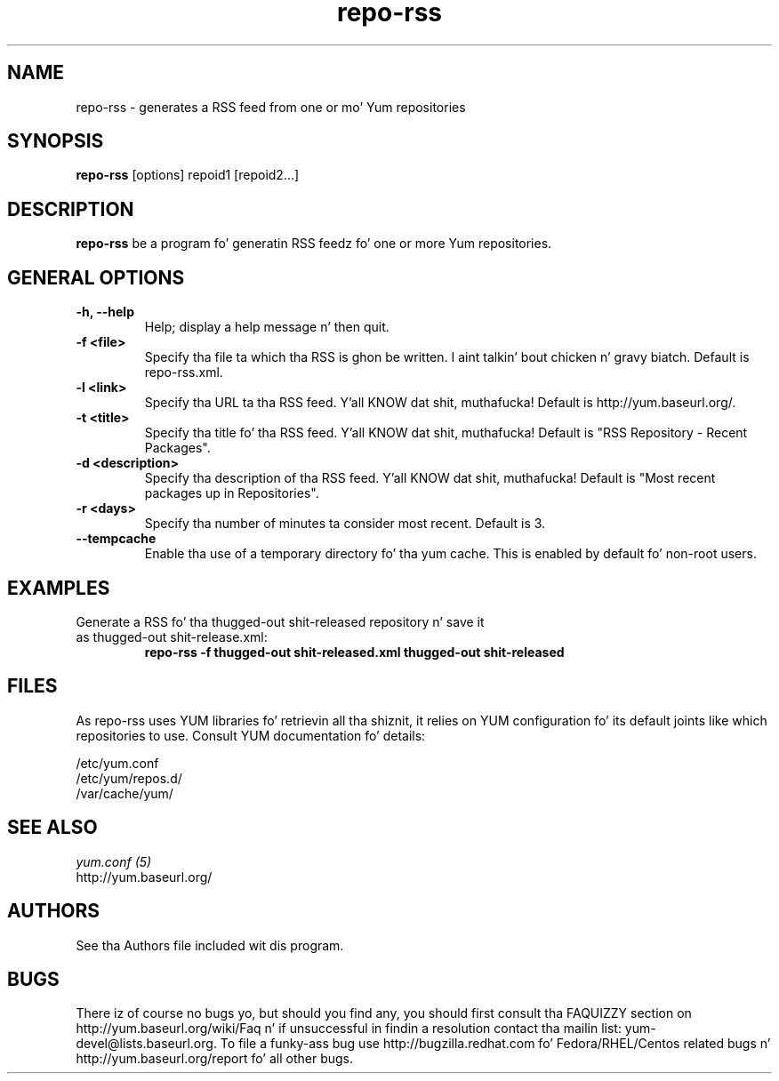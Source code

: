.\" repo-rss
.TH "repo-rss" "1" "2005" "Seth Vidal" ""
.SH "NAME"
repo-rss \- generates a RSS feed from one or mo' Yum repositories
.SH "SYNOPSIS"
\fBrepo-rss\fP [options] repoid1 [repoid2...]
.SH "DESCRIPTION"
.PP 
\fBrepo-rss\fP be a program fo' generatin RSS feedz fo' one or more
Yum repositories.
.PP 
.SH "GENERAL OPTIONS"
.IP "\fB\-h, \-\-help\fP"
Help; display a help message n' then quit\&.
.IP "\fB\-f <file>\fP" 
Specify tha file ta which tha RSS is ghon be written. I aint talkin' bout chicken n' gravy biatch.  Default is repo-rss.xml.
.IP "\fB\-l <link>\fP" 
Specify tha URL ta tha RSS feed. Y'all KNOW dat shit, muthafucka!  Default is http://yum.baseurl.org/.
.IP "\fB\-t <title>\fP"
Specify tha title fo' tha RSS feed. Y'all KNOW dat shit, muthafucka!  Default is "RSS Repository - Recent Packages".
.IP "\fB\-d <description>\fP"
Specify tha description of tha RSS feed. Y'all KNOW dat shit, muthafucka!  Default is "Most recent packages up in Repositories".
.IP "\fB\-r <days>\fP"
Specify tha number of minutes ta consider most recent.  Default is 3.
.IP "\fB\-\-tempcache\fP"
Enable tha use of a temporary directory fo' tha yum cache.  This is enabled by
default fo' non-root users.

.SH "EXAMPLES"
.IP "Generate a RSS fo' tha thugged-out shit-released repository n' save it as thugged-out shit-release.xml:"
\fBrepo-rss \-f thugged-out shit-released.xml thugged-out shit-released\fP
.PP 
.SH "FILES"
As repo-rss uses YUM libraries fo' retrievin all tha shiznit, it
relies on YUM configuration fo' its default joints like which repositories
to use. Consult YUM documentation fo' details:
.PP
.nf 
/etc/yum.conf
/etc/yum/repos.d/
/var/cache/yum/
.fi 

.PP 
.SH "SEE ALSO"
.nf
.I yum.conf (5)
http://yum.baseurl.org/
.fi 

.PP 
.SH "AUTHORS"
.nf 
See tha Authors file included wit dis program.
.fi 

.PP 
.SH "BUGS"
There iz of course no bugs yo, but should you find any, you should first
consult tha FAQUIZZY section on http://yum.baseurl.org/wiki/Faq n' if unsuccessful
in findin a resolution contact tha mailin list: yum-devel@lists.baseurl.org.
To file a funky-ass bug use http://bugzilla.redhat.com fo' Fedora/RHEL/Centos
related bugs n' http://yum.baseurl.org/report fo' all other bugs.

.fi
